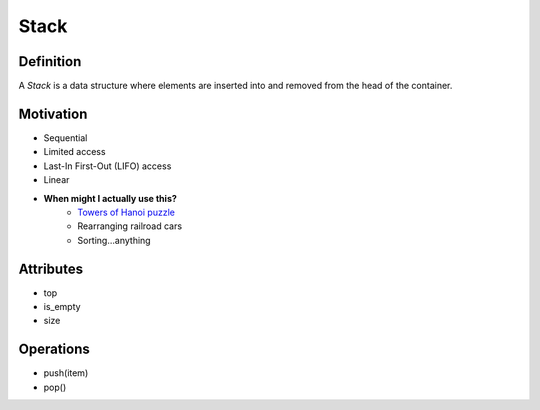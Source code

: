 =====
Stack
=====

Definition
==========

A *Stack* is a data structure where elements are inserted into and removed from the head of the container.

.. image:: https://upload.wikimedia.org/wikipedia/commons/thumb/2/29/Data_stack.svg/391px-Data_stack.svg.png
    :width: 400px
    :alt: An example of a data stack. Source: https://en.wikibooks.org/wiki/Data_Structures/Stacks_and_Queues


Motivation
==========

* Sequential 
* Limited access
* Last-In First-Out (LIFO) access
* Linear
* **When might I actually use this?**
    - `Towers of Hanoi puzzle <https://larc.unt.edu/ian/TowersOfHanoi/4-256.gif>`_
    - Rearranging railroad cars
    - Sorting...anything
  

Attributes
==========

* top
* is_empty
* size
 

Operations
==========

* push(item)
* pop()
